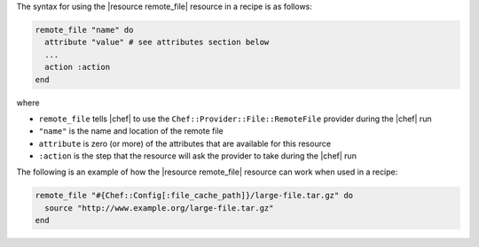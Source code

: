 .. The contents of this file are included in multiple topics.
.. This file should not be changed in a way that hinders its ability to appear in multiple documentation sets.

The syntax for using the |resource remote_file| resource in a recipe is as follows:

.. code-block:: ruby

   remote_file "name" do
     attribute "value" # see attributes section below
     ...
     action :action
   end

where 

* ``remote_file`` tells |chef| to use the ``Chef::Provider::File::RemoteFile`` provider during the |chef| run
* ``"name"`` is the name and location of the remote file
* ``attribute`` is zero (or more) of the attributes that are available for this resource
* ``:action`` is the step that the resource will ask the provider to take during the |chef| run

The following is an example of how the |resource remote_file| resource can work when used in a recipe:

.. code-block:: ruby

   remote_file "#{Chef::Config[:file_cache_path]}/large-file.tar.gz" do
     source "http://www.example.org/large-file.tar.gz"
   end